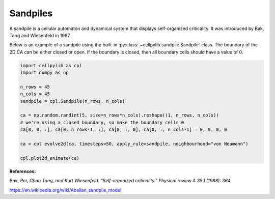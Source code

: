 Sandpiles
---------

A sandpile is a cellular automaton and dynamical system that displays self-organized criticality. It was introduced by
Bak, Tang and Wiesenfeld in 1987.

Below is an example of a sandpile using the built-in :py:class:`~cellpylib.sandpile.Sandpile` class. The boundary of
the 2D CA can be either closed or open. If the boundary is closed, then all boundary cells should have a value of 0.

.. code-block::

    import cellpylib as cpl
    import numpy as np

    n_rows = 45
    n_cols = 45
    sandpile = cpl.Sandpile(n_rows, n_cols)

    ca = np.random.randint(5, size=n_rows*n_cols).reshape((1, n_rows, n_cols))
    # we're using a closed boundary, so make the boundary cells 0
    ca[0, 0, :], ca[0, n_rows-1, :], ca[0, :, 0], ca[0, :, n_cols-1] = 0, 0, 0, 0

    ca = cpl.evolve2d(ca, timesteps=50, apply_rule=sandpile, neighbourhood="von Neumann")

    cpl.plot2d_animate(ca)


.. image:: _static/sandpile.gif
    :width: 500

**References:**

*Bak, Per, Chao Tang, and Kurt Wiesenfeld. "Self-organized criticality." Physical review A 38.1 (1988): 364.*

https://en.wikipedia.org/wiki/Abelian_sandpile_model
